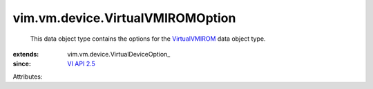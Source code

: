 
vim.vm.device.VirtualVMIROMOption
=================================
  This data object type contains the options for the `VirtualVMIROM <vim/vm/device/VirtualVMIROM.rst>`_ data object type.
:extends: vim.vm.device.VirtualDeviceOption_
:since: `VI API 2.5 <vim/version.rst#vimversionversion2>`_

Attributes:

